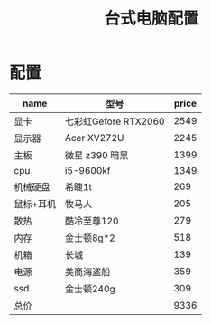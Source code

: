 #+TITLE: 台式电脑配置

* 配置
| name      | 型号                 | price |
|-----------+----------------------+-------|
| 显卡      | 七彩虹Gefore RTX2060 |  2549 |
| 显示器    | Acer XV272U          |  2245 |
| 主板      | 微星 z390 暗黑       |  1399 |
| cpu       | i5-9600kf            |  1349 |
| 机械硬盘  | 希睫1t               |   269 |
| 鼠标+耳机 | 牧马人               |   205 |
| 散热      | 酷冷至尊120          |   279 |
| 内存      | 金士顿8g*2           |   518 |
| 机箱      | 长城                 |   139 |
| 电源      | 美商海盗船           |   359 |
| ssd       | 金士顿240g           |   309 |
| 总价      |                      |  9336 |
